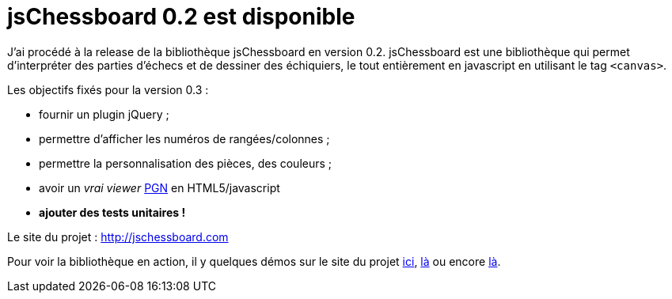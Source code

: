 = jsChessboard 0.2 est disponible
:hp-tags: javascript, html5, chess, jsChessboard
:published_at: 2010-06-09

J’ai procédé à la release de la bibliothèque jsChessboard en version 0.2. jsChessboard est une bibliothèque qui permet d’interpréter des parties d’échecs et de dessiner des échiquiers, le tout entièrement en javascript en utilisant le tag `<canvas>`.

Les objectifs fixés pour la version 0.3 :

- fournir un plugin jQuery ;
- permettre d’afficher les numéros de rangées/colonnes ;
- permettre la personnalisation des pièces, des couleurs ;
- avoir un _vrai viewer_ http://fr.wikipedia.org/wiki/Portable_Game_Notation[PGN] en HTML5/javascript
- **ajouter des tests unitaires !**

Le site du projet : http://jschessboard.com

Pour voir la bibliothèque en action, il y quelques démos sur le site du projet http://jschessboard.com/svn/trunk/examples/operagame.html[ici], http://jschessboard.com/svn/trunk/examples/checkmate.html[là] ou encore http://jschessboard.com/svn/trunk/examples/fen.html[là].